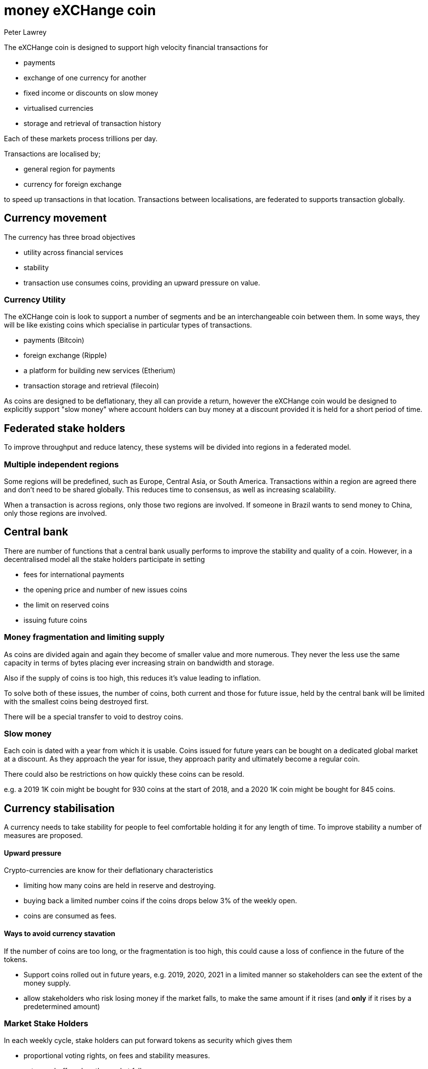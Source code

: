 = money eXCHange coin
Peter Lawrey

The eXCHange coin is designed to support high velocity financial transactions for

- payments
- exchange of one currency for another
- fixed income or discounts on slow money
- virtualised currencies
- storage and retrieval of transaction history

Each of these markets process trillions per day.

Transactions are localised by;

- general region for payments
- currency for foreign exchange

to speed up transactions in that location.
Transactions between localisations,
are federated to supports transaction globally.

== Currency movement

The currency has three broad objectives

- utility across financial services
- stability
- transaction use consumes coins, providing an upward pressure on value.

=== Currency Utility

The eXCHange coin is look to support a number of segments
and be an interchangeable coin between them.
In some ways, they will be like existing coins which specialise in particular types of transactions.

- payments (Bitcoin)
- foreign exchange (Ripple)
- a platform for building new services (Etherium)
- transaction storage and retrieval (filecoin)

As coins are designed to be deflationary, they all can provide a return,
however the eXCHange coin would be designed to explicitly support "slow money"
where account holders can buy money at a discount provided it is held
for a short period of time.

== Federated stake holders

To improve throughput and reduce latency, these systems will be divided into regions in a federated model.

=== Multiple independent regions

Some regions will be predefined, such as Europe, Central Asia, or South America.
Transactions within a region are agreed there and don't need to be shared globally.
This reduces time to consensus, as well as increasing scalability.

When a transaction is across regions, only those two regions are involved.
If someone in Brazil wants to send money to China, only those regions are involved.

== Central bank

There are number of functions that a central bank usually performs to improve
the stability and quality of a coin. However, in a decentralised model all the stake holders
participate in setting

- fees for international payments
- the opening price and number of new issues coins
- the limit on reserved coins
- issuing future coins

=== Money fragmentation and limiting supply

As coins are divided again and again they become of smaller value and more numerous. They never the less use the same capacity in terms of bytes placing ever increasing strain on bandwidth and storage.

Also if the supply of coins is too high, this reduces it's value leading to inflation.

To solve both of these issues, the number of coins, both current and those for future issue, held by the central bank will be limited
with the smallest coins being destroyed first.

There will be a special transfer to void to destroy coins.

=== Slow money

Each coin is dated with a year from which it is usable.
Coins issued for future years can be bought on a dedicated global market
at a discount. As they approach the year for issue, they approach parity
and ultimately become a regular coin.

There could also be restrictions on how quickly these coins can be resold.

e.g. a 2019 1K coin might be bought for 930 coins at the start of 2018,
and a 2020 1K coin might be bought for 845 coins.

== Currency stabilisation

A currency needs to take stability for people to feel comfortable holding it for any length of time.
To improve stability a number of measures are proposed.

==== Upward pressure

Crypto-currencies are know for their deflationary characteristics

- limiting how many coins are held in reserve and destroying.
- buying back a limited number coins if the coins drops below 3% of the weekly open.
- coins are consumed as fees.

==== Ways to avoid currency stavation

If the number of coins are too long, or the fragmentation is too high, this could cause a loss of confience in the future of the tokens.

- Support coins rolled out in future years, e.g. 2019, 2020, 2021 in a limited manner so stakeholders can see the extent of the money supply.
- allow stakeholders who risk losing money if the market falls, to make the same amount if it rises (and *only* if it rises by a predetermined amount)

=== Market Stake Holders

In each weekly cycle, stake holders can put forward tokens as security which gives them

- proportional voting rights, on fees and stability measures.
- acts as a buffer when the market falls.
- is an euqal opportunity to make money should the market rise.

For example, say we have 50 market stake holders each putting an average of $1000 for the XCH/USD market.

In the week before the cycle, stake holders agree by weighted concensus,

- the point at which stability measures apply .e.g a 2.5% rise or fall.
- the transaction fee, per transaction, per byte, as a percentage of value.

Once the stake holders are agreed, the measures and the fees have reached concensus, in the following week;

- stake holders offer to buy at the weekly openning price minus the stability percentage e.g. 2.5%
- they can sell new XCH at 2.5% above the openning, up to the size of their stake.

NOTE: The can only sell new coins if the market goes up, and they can lose an equal amount of money if it falls.

This is intended to be a zero-sum-gain except stake holders also get a share of the fees, in proportion to their stake.

